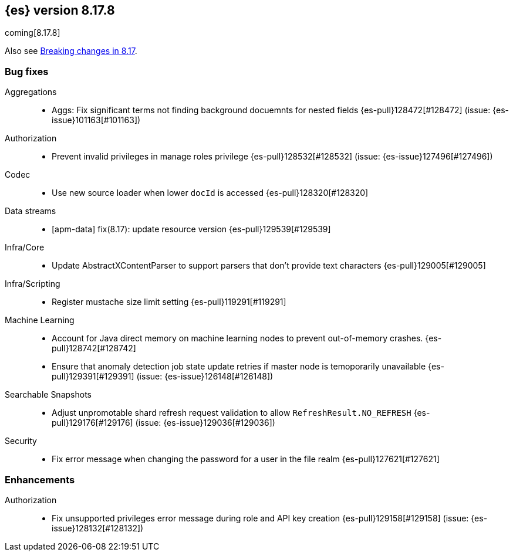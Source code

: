 [[release-notes-8.17.8]]
== {es} version 8.17.8

coming[8.17.8]

Also see <<breaking-changes-8.17,Breaking changes in 8.17>>.

[[bug-8.17.8]]
[float]
=== Bug fixes

Aggregations::
* Aggs: Fix significant terms not finding background docuemnts for nested fields {es-pull}128472[#128472] (issue: {es-issue}101163[#101163])

Authorization::
* Prevent invalid privileges in manage roles privilege {es-pull}128532[#128532] (issue: {es-issue}127496[#127496])

Codec::
* Use new source loader when lower `docId` is accessed {es-pull}128320[#128320]

Data streams::
* [apm-data] fix(8.17): update resource version {es-pull}129539[#129539]

Infra/Core::
* Update AbstractXContentParser to support parsers that don't provide text characters {es-pull}129005[#129005]

Infra/Scripting::
* Register mustache size limit setting {es-pull}119291[#119291]

Machine Learning::
* Account for Java direct memory on machine learning nodes to prevent out-of-memory crashes. {es-pull}128742[#128742]
* Ensure that anomaly detection job state update retries if master node is temoporarily unavailable {es-pull}129391[#129391] (issue: {es-issue}126148[#126148])

Searchable Snapshots::
* Adjust unpromotable shard refresh request validation to allow `RefreshResult.NO_REFRESH` {es-pull}129176[#129176] (issue: {es-issue}129036[#129036])

Security::
* Fix error message when changing the password for a user in the file realm {es-pull}127621[#127621]

[[enhancement-8.17.8]]
[float]
=== Enhancements

Authorization::
* Fix unsupported privileges error message during role and API key creation {es-pull}129158[#129158] (issue: {es-issue}128132[#128132])


